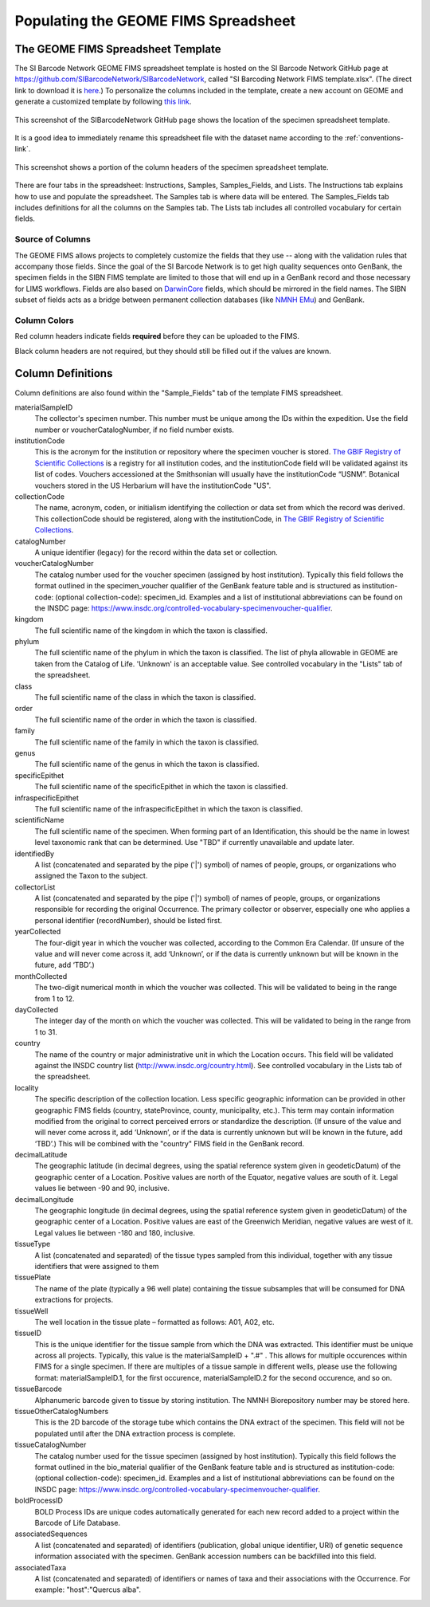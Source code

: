 Populating the GEOME FIMS Spreadsheet
===============================

The GEOME FIMS Spreadsheet Template
-----------------------------

The SI Barcode Network GEOME FIMS spreadsheet template is hosted on the SI Barcode Network GitHub page at https://github.com/SIBarcodeNetwork/SIBarcodeNetwork, called "SI Barcoding Network FIMS template.xlsx". (The direct link to download it is `here <https://github.com/SIBarcodeNetwork/SIBarcodeNetwork/raw/master/SI%20Barcoding%20Specimen%20Spreadsheet.xlsx>`_.) To personalize the columns included in the template, create a new account on GEOME and generate a customized template by following `this link <https://geome-db.org/workbench/template>`_.

.. figure:: /images/spreadsheet_on_github.png
  :align: center
  :target: /en/latest/_images/spreadsheet_on_github.png

  This screenshot of the SIBarcodeNetwork GitHub page shows the location of the specimen spreadsheet template.

It is a good idea to immediately rename this spreadsheet file with the dataset name according to the :ref:`conventions-link`.

.. figure:: /images/sibn_spreadsheet_template.png
  :align: center
  :target: /en/latest/_images/sibn_spreadsheet_template.png

  This screenshot shows a portion of the column headers of the specimen spreadsheet template.

There are four tabs in the spreadsheet: Instructions, Samples, Samples_Fields, and Lists. The Instructions tab explains how to use and populate the spreadsheet. The Samples tab is where data will be entered. The Samples_Fields tab includes definitions for all the columns on the Samples tab. The Lists tab includes all controlled vocabulary for certain fields. 

Source of Columns
~~~~~~~~~~~~~~~~~

The GEOME FIMS allows projects to completely customize the fields that they use -- along with the validation rules that accompany those fields. Since the goal of the SI Barcode Network is to get high quality sequences onto GenBank, the specimen fields in the SIBN FIMS template are limited to those that will end up in a GenBank record and those necessary for LIMS workflows. Fields are also based on `DarwinCore <http://rs.tdwg.org/dwc/terms/#dcindex>`_ fields, which should be mirrored in the field names. The SIBN subset of fields acts as a bridge between permanent collection databases (like `NMNH EMu <http://collections.nmnh.si.edu/search/>`_) and GenBank.

Column Colors
~~~~~~~~~~~~~

Red column headers indicate fields **required** before they can be uploaded to the FIMS. 

Black column headers are not required, but they should still be filled out if the values are known.

Column Definitions
------------------

Column definitions are also found within the "Sample_Fields" tab of the template FIMS spreadsheet.

materialSampleID 
  The collector's specimen number. This number must be unique among the IDs within the expedition. Use the field number or voucherCatalogNumber, if no field number exists.

institutionCode 
  This is the acronym for the institution or repository where the specimen voucher is stored. `The GBIF Registry of Scientific Collections <https://www.gbif.org/grscicoll/institution/search>`_ is a registry for all institution codes, and the institutionCode field will be validated against its list of codes. Vouchers accessioned at the Smithsonian will usually have the institutionCode “USNM”. Botanical vouchers stored in the US Herbarium will have the institutionCode "US".

collectionCode    
  The name, acronym, coden, or initialism identifying the collection or data set from which the record was derived. This collectionCode should be registered, along with the institutionCode, in `The GBIF Registry of Scientific Collections <https://www.gbif.org/grscicoll/institution/search>`_.

catalogNumber          
  A unique identifier (legacy) for the record within the data set or collection.

voucherCatalogNumber        
  The catalog number used for the voucher specimen (assigned by host institution). Typically this field follows the format outlined in the specimen_voucher qualifier of the GenBank feature table and is structured as institution-code: (optional collection-code): specimen_id. Examples and a list of institutional abbreviations can be found on the INSDC page: https://www.insdc.org/controlled-vocabulary-specimenvoucher-qualifier.

kingdom         
  The full scientific name of the kingdom in which the taxon is classified.

phylum   
  The full scientific name of the phylum in which the taxon is classified. The list of phyla allowable in GEOME are taken from the Catalog of Life. 'Unknown' is an acceptable value. See controlled vocabulary in the "Lists" tab of the spreadsheet. 

class    
  The full scientific name of the class in which the taxon is classified.

order
  The full scientific name of the order in which the taxon is classified.

family
  The full scientific name of the family in which the taxon is classified.

genus
  The full scientific name of the genus in which the taxon is classified.

specificEpithet
  The full scientific name of the specificEpithet in which the taxon is classified.
  
infraspecificEpithet
  The full scientific name of the infraspecificEpithet in which the taxon is classified.

scientificName
  The full scientific name of the specimen. When forming part of an Identification, this should be the name in lowest level taxonomic rank that can be determined. Use "TBD" if currently unavailable and update later.

identifiedBy
  A list (concatenated and separated by the pipe ('|') symbol) of names of people, groups, or organizations who assigned the Taxon to the subject.

collectorList
  A list (concatenated and separated by the pipe ('|') symbol) of names of people, groups, or organizations responsible for recording the original Occurrence. The primary collector or observer, especially one who applies a personal identifier (recordNumber), should be listed first.

yearCollected
  The four-digit year in which the voucher was collected, according to the Common Era Calendar. (If unsure of the value and will never come across it, add ‘Unknown’, or if the data is currently unknown but will be known in the future, add ‘TBD’.)

monthCollected
  The two-digit numerical month in which the voucher was collected. This will be validated to being in the range from 1 to 12.

dayCollected
  The integer day of the month on which the voucher was collected. This will be validated to being in the range from 1 to 31.

country
  The name of the country or major administrative unit in which the Location occurs. This field will be validated against the INSDC country list (http://www.insdc.org/country.html). See controlled vocabulary in the Lists tab of the spreadsheet. 

locality
  The specific description of the collection location. Less specific geographic information can be provided in other geographic FIMS fields (country, stateProvince, county, municipality, etc.). This term may contain information modified from the original to correct perceived errors or standardize the description. (If unsure of the value and will never come across it, add ‘Unknown’, or if the data is currently unknown but will be known in the future, add ‘TBD’.) This will be combined with the "country" FIMS field in the GenBank record.

decimalLatitude
  The geographic latitude (in decimal degrees, using the spatial reference system given in geodeticDatum) of the geographic center of a Location. Positive values are north of the Equator, negative values are south of it. Legal values lie between -90 and 90, inclusive.

decimalLongitude
  The geographic longitude (in decimal degrees, using the spatial reference system given in geodeticDatum) of the geographic center of a Location. Positive values are east of the Greenwich Meridian, negative values are west of it. Legal values lie between -180 and 180, inclusive.

tissueType
  A list (concatenated and separated) of the tissue types sampled from this individual, together with any tissue identifiers that were assigned to them

tissuePlate
  The name of the plate (typically a 96 well plate) containing the tissue subsamples that will be consumed for DNA extractions for projects.

tissueWell
  The well location in the tissue plate – formatted as follows: A01, A02, etc. 

tissueID
  This is the unique identifier for the tissue sample from which the DNA was extracted. This identifier must be unique across all projects. Typically, this value is the materialSampleID + ".#" . This allows for multiple occurences within FIMS for a single specimen. If there are multiples of a tissue sample in different wells, please use the following format: materialSampleID.1, for the first occurence, materialSampleID.2 for the second occurence, and so on.

tissueBarcode
  Alphanumeric barcode given to tissue by storing institution. The NMNH Biorepository number may be stored here.
  
tissueOtherCatalogNumbers
  This is the 2D barcode of the storage tube which contains the DNA extract of the specimen. This field will not be populated until after the DNA extraction process is complete.
  
tissueCatalogNumber	
  The catalog number used for the tissue specimen (assigned by host institution). Typically this field follows the format outlined in the bio_material qualifier of the GenBank feature table and is structured as institution-code: (optional collection-code): specimen_id. Examples and a list of institutional abbreviations can be found on the INSDC page: https://www.insdc.org/controlled-vocabulary-specimenvoucher-qualifier.

boldProcessID
  BOLD Process IDs are unique codes automatically generated for each new record added to a project within the Barcode of Life Database.
  
associatedSequences	
  A list (concatenated and separated) of identifiers (publication, global unique identifier, URI) of genetic sequence information associated with the specimen. GenBank accession numbers can be backfilled into this field. 
  
associatedTaxa	
  A list (concatenated and separated) of identifiers or names of taxa and their associations with the Occurrence. For example: "host":"Quercus alba".

